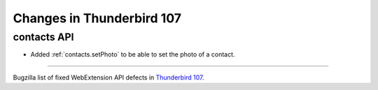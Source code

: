 ==========================
Changes in Thunderbird 107
==========================

contacts API
============
* Added :ref:`contacts.setPhoto` to be able to set the photo of a contact.

____

Bugzilla list of fixed WebExtension API defects in `Thunderbird 107 <https://bugzilla.mozilla.org/buglist.cgi?query_format=advanced&f2=target_milestone&component=Add-Ons%3A%20Extensions%20API&resolution=FIXED&o1=equals&product=Thunderbird&columnlist=bug_type%2Cshort_desc%2Cproduct%2Ccomponent%2Cassigned_to%2Cbug_status%2Cresolution%2Cchangeddate%2Ctarget_milestone&v1=defect&f1=bug_type&v2=107%20Branch&o2=equals>`__.
